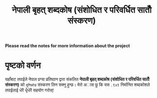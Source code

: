 #+TITLE: नेपाली बृहत् शब्दकोष (संशोधित र परिवर्धित सातौँ संस्करण)

**Please read the notes for more information about the project**

* पृष्टको वर्णन
यहाँबाट तपाईले नेपाल प्रग्या प्रतिष्ठान द्वारा संकलित  *नेपाली बृहत् शब्दकोष (संशोधित र परिवर्धित सातौँ संस्करण)*
को =युनिकोड= संस्करण लिन सक्नु हुन्छ। मेरो अास छु कि यस =.txt= निर्मानित शब्दकोशले तपाईलाई
धेरै धेृेधेरै सहयोग गरोस्!
